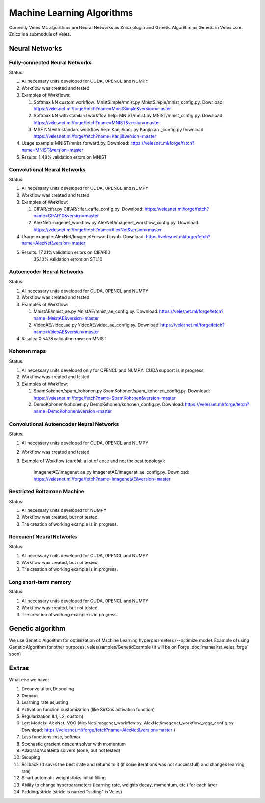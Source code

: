 ===========================
Machine Learning Algorithms
===========================

Currently Veles ML algorithms are Neural Networks as Znicz plugin and Genetic
Algorithm as Genetic in Veles core. Znicz is a submodule of Veles.

"""""""""""""""
Neural Networks
"""""""""""""""

*******************************
Fully-connected Neural Networks
*******************************

.. image:: _static/fully_connected.png

Status:

1. All necessary units developed for CUDA, OPENCL and NUMPY
2. Workflow was created and tested
3. Examples of Workflows:

   1. Softmax NN custom workflow: MnistSimple/mnist.py MnistSimple/mnist_config.py. Download: https://velesnet.ml/forge/fetch?name=MnistSimple&version=master

   2. Softmax NN with standard workflow help: MNIST/mnist.py MNIST/mnist_config.py. Download: https://velesnet.ml/forge/fetch?name=MNIST&version=master

   3. MSE NN with standard workflow help: Kanji/kanji.py Kanji/kanji_config.py Download: https://velesnet.ml/forge/fetch?name=Kanji&version=master

4. Usage example: MNIST/mnist_forward.py. Download: https://velesnet.ml/forge/fetch?name=MNIST&version=master
5. Results: 1.48% validation errors on MNIST

*****************************
Convolutional Neural Networks
*****************************

.. image:: _static/conv.png

Status:

1. All necessary units developed for CUDA, OPENCL and NUMPY
2. Workflow was created and tested
3. Examples of Workflow:

   1. CIFAR/cifar.py CIFAR/cifar_caffe_config.py. Download: https://velesnet.ml/forge/fetch?name=CIFAR10&version=master

   2. AlexNet/imagenet_workflow.py AlexNet/imagenet_workflow_config.py. Download: https://velesnet.ml/forge/fetch?name=AlexNet&version=master

4. Usage example: AlexNet/ImagenetForward.ipynb. Download: https://velesnet.ml/forge/fetch?name=AlexNet&version=master
5. Results: 17.21% validation errors on CIFAR10
            35.10% validation errors on STL10

***************************
Autoencoder Neural Networks
***************************

.. image:: _static/autoencoder.png

Status:

1. All necessary units developed for CUDA, OPENCL and NUMPY
2. Workflow was created and tested
3. Examples of Workflow:

   1. MnistAE/mnist_ae.py MnistAE/mnist_ae_config.py. Download: https://velesnet.ml/forge/fetch?name=MnistAE&version=master

   2. VideoAE/video_ae.py VideoAE/video_ae_config.py. Download: https://velesnet.ml/forge/fetch?name=VideoAE&version=master

4. Results: 0.5478 validation rmse on MNIST

************
Kohonen maps
************

.. image:: _static/kohonen.png

Status:

1. All necessary units developed only for OPENCL and NUMPY. CUDA support is in progress.
2. Workflow was created and tested
3. Examples of Workflow:

   1. SpamKohonen/spam_kohonen.py SpamKohonen/spam_kohonen_config.py. Download: https://velesnet.ml/forge/fetch?name=SpamKohonen&version=master

   2. DemoKohonen/kohonen.py DemoKohonen/kohonen_config.py. Download: https://velesnet.ml/forge/fetch?name=DemoKohonen&version=master

*****************************************
Convolutional Autoencoder Neural Networks
*****************************************

.. image:: _static/conv.png

Status:

1. All necessary units developed for CUDA, OPENCL and NUMPY
2. Workflow was created and tested
3. Example of Workflow (careful: a lot of code and not the best topology):

    ImagenetAE/imagenet_ae.py ImagenetAE/imagenet_ae_config.py. Download: https://velesnet.ml/forge/fetch?name=ImagenetAE&version=master

****************************
Restricted Boltzmann Machine
****************************

.. image:: _static/rbm.png

Status:

1. All necessary units developed for NUMPY
2. Workflow was created, but not tested.
3. The creation of working example is in progress.

*************************
Reccurent Neural Networks
*************************

.. image:: _static/rnn.png

Status:

1. All necessary units developed for CUDA, OPENCL and NUMPY
2. Workflow was created, but not tested.
3. The creation of working example is in progress.

**********************
Long short-term memory
**********************

.. image:: _static/lstm.png

Status:

1. All necessary units developed for CUDA, OPENCL and NUMPY
2. Workflow was created, but not tested.
3. The creation of working example is in progress.

"""""""""""""""""
Genetic algorithm
"""""""""""""""""

.. image:: _static/genetic.png

We use Genetic Algorithm for optimization of  Machine Learning hyperparameters (--optimize mode).
Example of using Genetic Algorithm for other purposes: veles/samples/GeneticExample (It will be on Forge :doc:`manualrst_veles_forge` soon)

""""""
Extras
""""""

What else we have:

1. Deconvolution, Depooling
2. Dropout
3. Learning rate adjusting
4. Activation function customization (like SinCos activation function)
5. Regularization (L1, L2, custom)
6. Last Models: AlexNet, VGG (AlexNet/imagenet_workflow.py. AlexNet/imagenet_workflow_vgga_config.py Download: https://velesnet.ml/forge/fetch?name=AlexNet&version=master )
7. Loss functions: mse, softmax
8. Stochastic gradient descent solver with momentum
9. AdaGrad/AdaDelta solvers (done, but not tested)
10. Grouping
11. Rollback (It saves the best state and returns to it (if some iterations was not successfull) and changes learning rate)
12. Smart automatic weights/bias initial filling
13. Ability to change hyperparameters (learning rate, weights decay, momentum, etc.) for each layer
14. Padding/stride (stride is named "sliding" in Veles)

